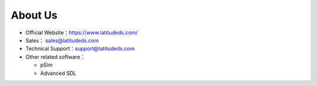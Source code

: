About Us
====================

- Official Website：https://www.latitudeds.com/
- Sales： sales@latitudeds.com
- Technical Support：support@latitudeds.com
- Other related software：

  - pSim
  - Advanced SDL
